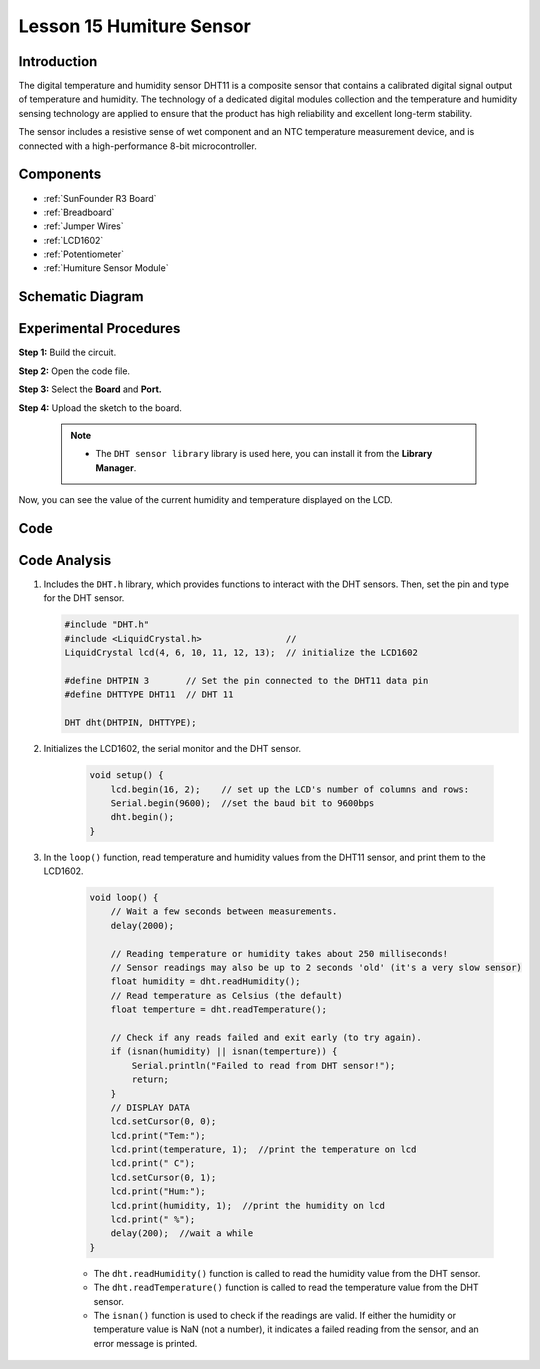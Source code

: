 .. _humi_uno:

Lesson 15 Humiture Sensor
===============================

Introduction
--------------------

The digital temperature and humidity sensor DHT11 is a composite sensor
that contains a calibrated digital signal output of temperature and
humidity. The technology of a dedicated digital modules collection and
the temperature and humidity sensing technology are applied to ensure
that the product has high reliability and excellent long-term stability.

The sensor includes a resistive sense of wet component and an NTC
temperature measurement device, and is connected with a high-performance
8-bit microcontroller.

Components
---------------

.. image:: img/uno19.png
    :align: center

* :ref:`SunFounder R3 Board`
* :ref:`Breadboard`
* :ref:`Jumper Wires`
* :ref:`LCD1602`
* :ref:`Potentiometer`
* :ref:`Humiture Sensor Module`

Schematic Diagram
------------------------------

.. image:: img/image147.png
   :align: center



Experimental Procedures
-------------------------------

**Step 1:** Build the circuit.

.. image:: img/image148.png

**Step 2:** Open the code file.

**Step 3:** Select the **Board** and **Port.**

**Step 4:** Upload the sketch to the board.

    .. note::

        * The ``DHT sensor library`` library is used here, you can install it from the **Library Manager**.

        .. image:: img/lib_dht11.png
            :align: center

Now, you can see the value of the current humidity and temperature
displayed on the LCD.

.. image:: img/image149.jpeg

Code
-------

.. raw:: html

    <iframe src=https://create.arduino.cc/editor/sunfounder01/214bcc9b-c7db-4df9-b2a7-4b50f30e381b/preview?embed style="height:510px;width:100%;margin:10px 0" frameborder=0></iframe>

Code Analysis
-----------------------
#.  Includes the ``DHT.h`` library, which provides functions to interact with the DHT sensors. Then, set the pin and type for the DHT sensor.

    .. code-block:: arduino

        #include "DHT.h"
        #include <LiquidCrystal.h>                //
        LiquidCrystal lcd(4, 6, 10, 11, 12, 13);  // initialize the LCD1602

        #define DHTPIN 3       // Set the pin connected to the DHT11 data pin
        #define DHTTYPE DHT11  // DHT 11

        DHT dht(DHTPIN, DHTTYPE);

#. Initializes the LCD1602, the serial monitor and the DHT sensor.

    .. code-block:: arduino

        void setup() {
            lcd.begin(16, 2);    // set up the LCD's number of columns and rows:
            Serial.begin(9600);  //set the baud bit to 9600bps
            dht.begin();
        }


#. In the ``loop()`` function, read temperature and humidity values from the DHT11 sensor, and print them to the LCD1602.

    .. code-block:: arduino

        void loop() {
            // Wait a few seconds between measurements.
            delay(2000);

            // Reading temperature or humidity takes about 250 milliseconds!
            // Sensor readings may also be up to 2 seconds 'old' (it's a very slow sensor)
            float humidity = dht.readHumidity();
            // Read temperature as Celsius (the default)
            float temperture = dht.readTemperature();

            // Check if any reads failed and exit early (to try again).
            if (isnan(humidity) || isnan(temperture)) {
                Serial.println("Failed to read from DHT sensor!");
                return;
            }
            // DISPLAY DATA
            lcd.setCursor(0, 0);
            lcd.print("Tem:");
            lcd.print(temperature, 1);  //print the temperature on lcd
            lcd.print(" C");
            lcd.setCursor(0, 1);
            lcd.print("Hum:");
            lcd.print(humidity, 1);  //print the humidity on lcd
            lcd.print(" %");
            delay(200);  //wait a while
        }

    * The ``dht.readHumidity()`` function is called to read the humidity value from the DHT sensor.
    * The ``dht.readTemperature()`` function is called to read the temperature value from the DHT sensor.
    * The ``isnan()`` function is used to check if the readings are valid. If either the humidity or temperature value is NaN (not a number), it indicates a failed reading from the sensor, and an error message is printed.